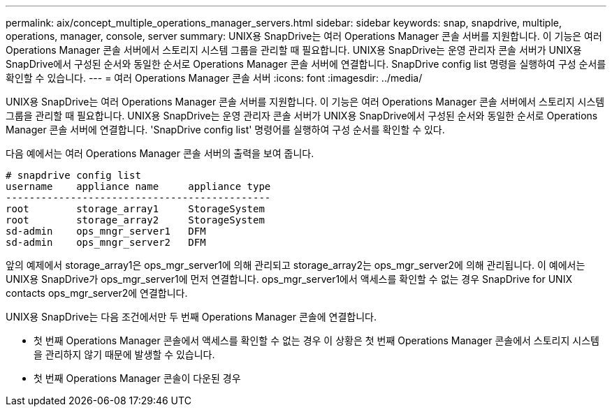 ---
permalink: aix/concept_multiple_operations_manager_servers.html 
sidebar: sidebar 
keywords: snap, snapdrive, multiple, operations, manager, console, server 
summary: UNIX용 SnapDrive는 여러 Operations Manager 콘솔 서버를 지원합니다. 이 기능은 여러 Operations Manager 콘솔 서버에서 스토리지 시스템 그룹을 관리할 때 필요합니다. UNIX용 SnapDrive는 운영 관리자 콘솔 서버가 UNIX용 SnapDrive에서 구성된 순서와 동일한 순서로 Operations Manager 콘솔 서버에 연결합니다. SnapDrive config list 명령을 실행하여 구성 순서를 확인할 수 있습니다. 
---
= 여러 Operations Manager 콘솔 서버
:icons: font
:imagesdir: ../media/


[role="lead"]
UNIX용 SnapDrive는 여러 Operations Manager 콘솔 서버를 지원합니다. 이 기능은 여러 Operations Manager 콘솔 서버에서 스토리지 시스템 그룹을 관리할 때 필요합니다. UNIX용 SnapDrive는 운영 관리자 콘솔 서버가 UNIX용 SnapDrive에서 구성된 순서와 동일한 순서로 Operations Manager 콘솔 서버에 연결합니다. 'SnapDrive config list' 명령어를 실행하여 구성 순서를 확인할 수 있다.

다음 예에서는 여러 Operations Manager 콘솔 서버의 출력을 보여 줍니다.

[listing]
----
# snapdrive config list
username    appliance name     appliance type
---------------------------------------------
root        storage_array1     StorageSystem
root        storage_array2     StorageSystem
sd-admin    ops_mngr_server1   DFM
sd-admin    ops_mngr_server2   DFM
----
앞의 예제에서 storage_array1은 ops_mgr_server1에 의해 관리되고 storage_array2는 ops_mgr_server2에 의해 관리됩니다. 이 예에서는 UNIX용 SnapDrive가 ops_mgr_server1에 먼저 연결합니다. ops_mgr_server1에서 액세스를 확인할 수 없는 경우 SnapDrive for UNIX contacts ops_mgr_server2에 연결합니다.

UNIX용 SnapDrive는 다음 조건에서만 두 번째 Operations Manager 콘솔에 연결합니다.

* 첫 번째 Operations Manager 콘솔에서 액세스를 확인할 수 없는 경우 이 상황은 첫 번째 Operations Manager 콘솔에서 스토리지 시스템을 관리하지 않기 때문에 발생할 수 있습니다.
* 첫 번째 Operations Manager 콘솔이 다운된 경우

